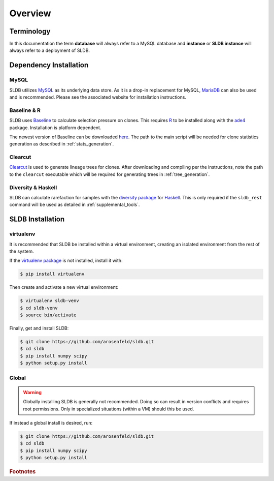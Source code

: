 Overview
============
Terminology
-----------
In this documentation the term **database** will always refer to a MySQL database
and **instance** or **SLDB instance** will always refer to a deployment of SLDB.

Dependency Installation
---------------------
MySQL
^^^^^
SLDB utilizes `MySQL <http://mysql.com>`_ as its underlying data store.  As it
is a drop-in replacement for MySQL, `MariaDB <http://mariadb.org>`_ can also be
used and is recommended.  Please see the associated website for installation
instructions.

Baseline & R
^^^^^^^^^^^^
SLDB uses `Baseline <http://selection.med.yale.edu/baseline>`_ to
calculate selection pressure on clones.  This requires `R
<http://www.r-project.org>`_ to be installed along with the `ade4
<http://cran.r-project.org/web/packages/ade4/index.html>`_ package.
Installation is platform dependent.

The newest version of Baseline can be downloaded `here
<http://selection.med.yale.edu/baseline>`_.  The path to the main script will be
needed for clone statistics generation as described in :ref:`stats_generation`.

Clearcut
^^^^^^^^
`Clearcut <http://bioinformatics.hungry.com/clearcut>`_ is used to generate
lineage trees for clones.  After downloading and compiling per the instructions,
note the path to the ``clearcut`` executable which will be required for
generating trees in :ref:`tree_generation`.

Diversity & Haskell
^^^^^^^^^^^^^^^^^^^
SLDB can calculate rarefaction for samples with the `diversity package
<https://hackage.haskell.org/package/diversity>`_ for `Haskell
<https://www.haskell.org>`_.  This is only required if the ``sldb_rest`` command
will be used as detailed in :ref:`supplemental_tools`.


SLDB Installation
-----------------

virtualenv
^^^^^^^^^^

It is recommended that SLDB be installed within a virtual environment, creating
an isolated environment from the rest of the system.

If the `virtualenv package <https://pypi.python.org/pypi/virtualenv>`_ is not
installed, install it with:

.. code-block:: bash

    $ pip install virtualenv

Then create and activate a new virtual environment:

.. code-block:: bash

    $ virtualenv sldb-venv
    $ cd sldb-venv
    $ source bin/activate

Finally, get and install SLDB:

.. code-block:: bash

    $ git clone https://github.com/arosenfeld/sldb.git
    $ cd sldb
    $ pip install numpy scipy
    $ python setup.py install

Global
^^^^^^^^^^
.. warning::
    Globally installing SLDB is generally not recommended.  Doing so can result
    in version conflicts and requires root permissions.  Only in specialized
    situations (within a VM) should this be used.

If instead a global install is desired, run:

.. code-block:: bash

    $ git clone https://github.com/arosenfeld/sldb.git
    $ cd sldb
    $ pip install numpy scipy
    $ python setup.py install

.. rubric:: Footnotes
